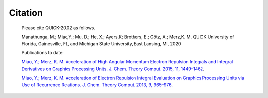 Citation
========

  Please cite QUICK-20.02 as follows. 

  Manathunga, M.; Miao,Y.; Mu, D.; He, X.; Ayers,K; Brothers, E.; Götz, A.; Merz,K. M. QUICK
  University of Florida, Gainesville, FL, and Michigan State University, East Lansing, MI, 2020

  Publications to date:

  `Miao, Y.; Merz, K. M. Acceleration of High Angular Momentum Electron Repulsion Integrals and Integral Derivatives on Graphics Processing Units. J. Chem. Theory Comput. 2015, 11, 1449–1462 <https://pubs.acs.org/doi/10.1021/ct500984t>`_.

  `Miao, Y.; Merz, K. M. Acceleration of Electron Repulsion Integral Evaluation on Graphics Processing Units via Use of Recurrence Relations. J. Chem. Theory Comput. 2013, 9, 965–976 <https://pubs.acs.org/doi/abs/10.1021/ct300754n>`_.


